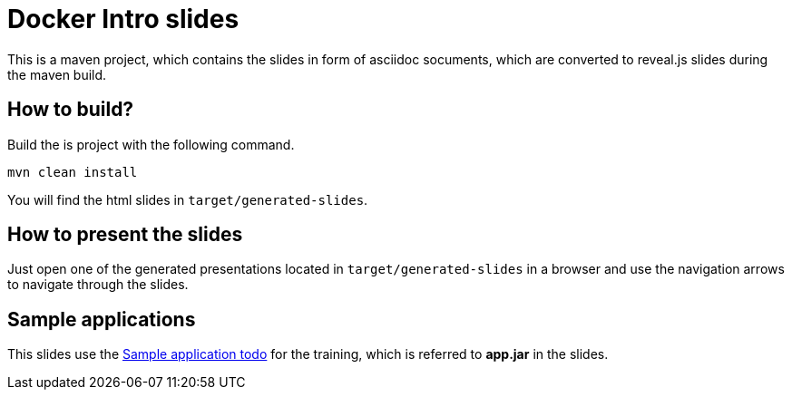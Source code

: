 = Docker Intro slides

This is a maven project, which contains the slides in form of asciidoc socuments, which are converted to reveal.js slides during the maven build.

== How to build?
Build the is project with the following command.
[source, bash]
----
mvn clean install
----
You will find the html slides in ``target/generated-slides``.

== How to present the slides
Just open one of the generated presentations located in ``target/generated-slides`` in a browser and use the navigation arrows to navigate through the slides.

== Sample applications
This slides use the link:../../apps/todo[Sample application todo] for the training, which is referred to *app.jar* in the slides.